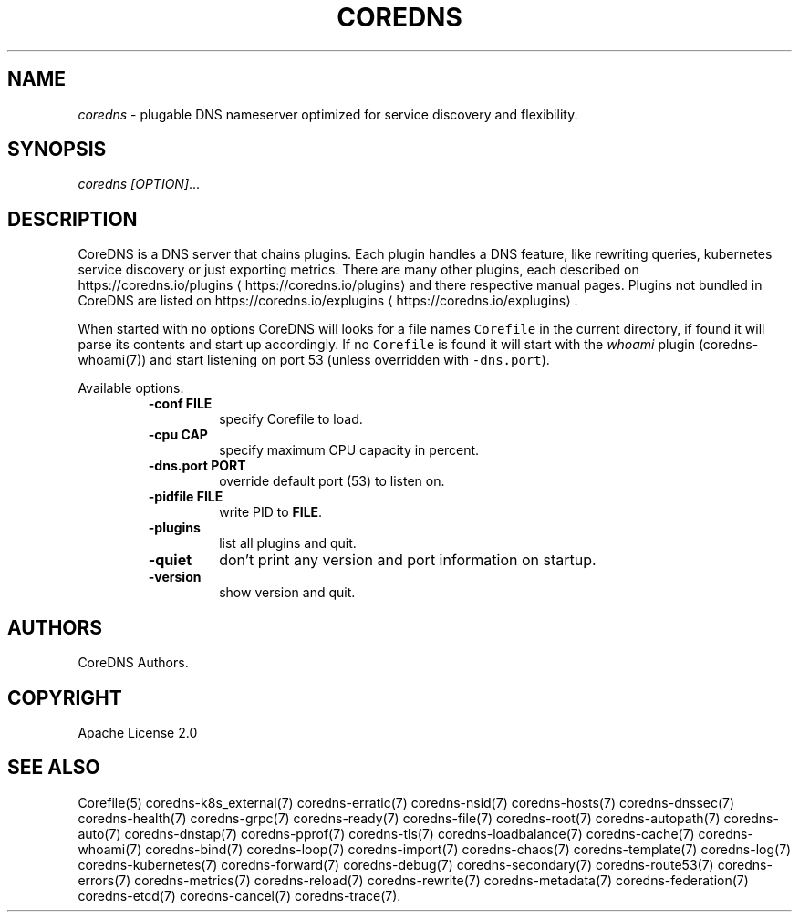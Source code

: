 .\" Generated by Mmark Markdown Processer - mmark.nl
.TH "COREDNS" "1" "April 2019" "CoreDNS" "CoreDNS"

.SH NAME
.PP
\fIcoredns\fP - plugable DNS nameserver optimized for service discovery and flexibility.

.SH SYNOPSIS
.PP
\fIcoredns\fP \fI[OPTION]\fP...

.SH DESCRIPTION
.PP
CoreDNS is a DNS server that chains plugins. Each plugin handles a DNS feature, like rewriting
queries, kubernetes service discovery or just exporting metrics. There are many other plugins,
each described on https://coredns.io/plugins
\[la]https://coredns.io/plugins\[ra] and there respective manual pages. Plugins not
bundled in CoreDNS are listed on https://coredns.io/explugins
\[la]https://coredns.io/explugins\[ra].

.PP
When started with no options CoreDNS will looks for a file names \fB\fCCorefile\fR in the current
directory, if found it will parse its contents and start up accordingly. If no \fB\fCCorefile\fR is found
it will start with the \fIwhoami\fP plugin (coredns-whoami(7)) and start listening on port 53 (unless
overridden with \fB\fC-dns.port\fR).

.PP
Available options:

.RS
.TP
\fB-conf\fP \fBFILE\fP
specify Corefile to load.
.TP
\fB-cpu\fP \fBCAP\fP
specify maximum CPU capacity in percent.
.TP
\fB-dns.port\fP \fBPORT\fP
override default port (53) to listen on.
.TP
\fB-pidfile\fP \fBFILE\fP
write PID to \fBFILE\fP.
.TP
\fB-plugins\fP
list all plugins and quit.
.TP
\fB-quiet\fP
don't print any version and port information on startup.
.TP
\fB-version\fP
show version and quit.

.RE

.SH AUTHORS
.PP
CoreDNS Authors.

.SH COPYRIGHT
.PP
Apache License 2.0

.SH SEE ALSO
.PP
Corefile(5) coredns-k8s_external(7) coredns-erratic(7) coredns-nsid(7) coredns-hosts(7) coredns-dnssec(7) coredns-health(7) coredns-grpc(7) coredns-ready(7) coredns-file(7) coredns-root(7) coredns-autopath(7) coredns-auto(7) coredns-dnstap(7) coredns-pprof(7) coredns-tls(7) coredns-loadbalance(7) coredns-cache(7) coredns-whoami(7) coredns-bind(7) coredns-loop(7) coredns-import(7) coredns-chaos(7) coredns-template(7) coredns-log(7) coredns-kubernetes(7) coredns-forward(7) coredns-debug(7) coredns-secondary(7) coredns-route53(7) coredns-errors(7) coredns-metrics(7) coredns-reload(7) coredns-rewrite(7) coredns-metadata(7) coredns-federation(7) coredns-etcd(7) coredns-cancel(7) coredns-trace(7).

